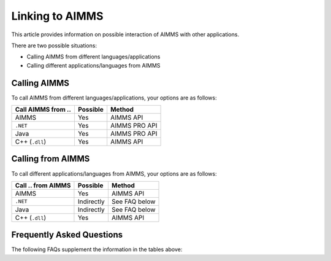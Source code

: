 Linking to AIMMS
===================================
This article provides information on possible interaction of AIMMS with other applications.

There are two possible situations:

* Calling AIMMS from different languages/applications
* Calling different applications/languages from AIMMS

Calling AIMMS
-------------
To call AIMMS from different languages/applications, your options are as follows:

+--------------------+----------+---------------+
| Call AIMMS from .. | Possible | Method        |
+====================+==========+===============+
| AIMMS              | Yes      | AIMMS API     |
+--------------------+----------+---------------+
| ``.NET``           | Yes      | AIMMS PRO API |
+--------------------+----------+---------------+
| Java               | Yes      | AIMMS PRO API |
+--------------------+----------+---------------+
| C++ (``.dll``)     | Yes      | AIMMS API     |
+--------------------+----------+---------------+
 
Calling from AIMMS
---------------------
To call different applications/languages from AIMMS, your options are as follows: 

+--------------------+------------+---------------+
| Call .. from AIMMS | Possible   | Method        |
+====================+============+===============+
| AIMMS              | Yes        | AIMMS API     |
+--------------------+------------+---------------+
| ``.NET``           | Indirectly | See FAQ below |
+--------------------+------------+---------------+
| Java               | Indirectly | See FAQ below |
+--------------------+------------+---------------+
| C++ (``.dll``)     | Yes        | AIMMS API     |
+--------------------+------------+---------------+
 
Frequently Asked Questions
---------------------------
The following FAQs supplement the information in the tables above:


.. dropdown:: Can I Call AIMMS from ``.NET``?

    Yes, our AIMMS PRO API has native bindings for ``.NET``, so you can use those to make calls to AIMMS directly.

.. dropdown:: Can I Call AIMMS from C++?

    Yes, you can use the AIMMS C++ API.

.. dropdown:: Can I Call AIMMS from Java?

    Yes, our AIMMS PRO API has native bindings for Java, so you can use those to make calls to AIMMS directly.

.. dropdown:: Can I Use my ``.NET`` Component within AIMMS?

    No, but you could write your own C++ ``.dll`` that accesses your .NET component through the AIMMS PRO API.

.. dropdown:: Can I Use my C++ ``.dll`` Component within AIMMS?

    Yes, if the exposed routines follow the AIMMS guidelines this is possible.

.. dropdown:: Can I Use my Java Component within AIMMS?

    No, but you could write your own C++ ``.dll`` that accesses your Java component through the AIMMS PRO API.
